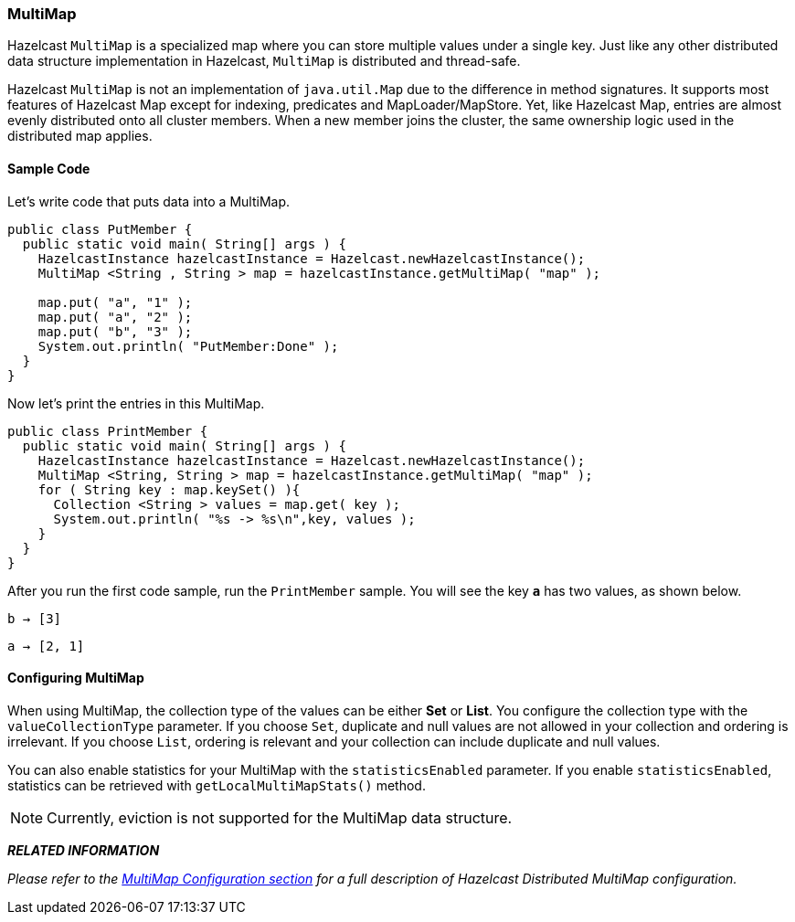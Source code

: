 

[[multimap]]
=== MultiMap

Hazelcast `MultiMap` is a specialized map where you can store multiple values under a single key. Just like any other distributed data structure implementation in Hazelcast, `MultiMap` is distributed and thread-safe.

Hazelcast `MultiMap` is not an implementation of `java.util.Map` due to the difference in method signatures. It supports most features of Hazelcast Map except for indexing, predicates and MapLoader/MapStore. Yet, like Hazelcast Map, entries are almost evenly distributed onto all cluster members. When a new member joins the cluster, the same ownership logic used in the distributed map applies.

[[sample-multimap-code]]
==== Sample Code

Let's write code that puts data into a MultiMap.


```java
public class PutMember {
  public static void main( String[] args ) {
    HazelcastInstance hazelcastInstance = Hazelcast.newHazelcastInstance();
    MultiMap <String , String > map = hazelcastInstance.getMultiMap( "map" );

    map.put( "a", "1" );
    map.put( "a", "2" );
    map.put( "b", "3" ); 
    System.out.println( "PutMember:Done" );
  }
}
```

Now let's print the entries in this MultiMap.

```java
public class PrintMember {
  public static void main( String[] args ) { 
    HazelcastInstance hazelcastInstance = Hazelcast.newHazelcastInstance();
    MultiMap <String, String > map = hazelcastInstance.getMultiMap( "map" );
    for ( String key : map.keySet() ){
      Collection <String > values = map.get( key );
      System.out.println( "%s -> %s\n",key, values );
    }
  }
}
```

After you run the first code sample, run the `PrintMember` sample. You will see the key *`a`* has two values, as shown below.

`b -> [3]`

`a -> [2, 1]`

[[configuring-multimap]]
==== Configuring MultiMap

When using MultiMap, the collection type of the values can be either *Set* or *List*. You configure the collection type with the `valueCollectionType` parameter. If you choose `Set`, duplicate and null values are not allowed in your collection and ordering is irrelevant. If you choose `List`, ordering is relevant and your collection can include duplicate and null values.

You can also enable statistics for your MultiMap with the `statisticsEnabled` parameter. If you enable `statisticsEnabled`, statistics can be retrieved with `getLocalMultiMapStats()` method.


NOTE: Currently, eviction is not supported for the MultiMap data structure.


*_RELATED INFORMATION_*

_Please refer to the <<multimap-configuration, MultiMap Configuration section>> for a full description of Hazelcast Distributed MultiMap configuration._

